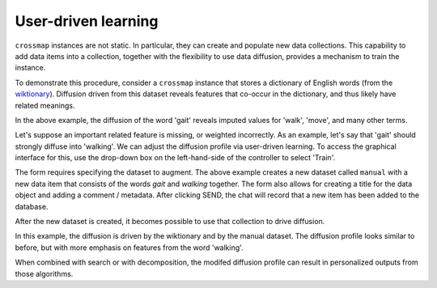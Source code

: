 User-driven learning
====================

``crossmap`` instances are not static. In particular, they can create
and populate new data collections. This capability to add data items
into a collection, together with the flexibility to use data diffusion,
provides a mechanism to train the instance.

To demonstrate this procedure, consider a ``crossmap`` instance that
stores a dictionary of English words
(from the `wiktionary <https://www.wiktionary.org/>`_). Diffusion driven
from this dataset reveals features that co-occur in the dictionary,
and thus likely have related meanings.

.. image:: img/training_before.png
   :alt: diffusion prior to user-driven training

In the above example, the diffusion of the word 'gait' reveals imputed
values for 'walk', 'move', and many other terms.

Let's suppose an important related feature is missing, or weighted
incorrectly. As an example, let's say that 'gait' should strongly diffuse
into 'walking'. We can adjust the diffusion profile via user-driven learning.
To access the graphical interface for this, use the drop-down box on the
left-hand-side of the controller to select 'Train'.

.. image:: img/training.png
   :alt: training form

The form requires specifying the dataset to augment. The above example creates
a new dataset called ``manual`` with a new data item that consists of the words
`gait` and `walking` together. The form also allows for creating a title for the
data object and adding a comment / metadata. After clicking SEND, the chat
will record that a new item has been added to the database.

After the new dataset is created, it becomes possible to use that collection
to drive diffusion.

.. image:: img/training_after.png
   :alt: diffusion after user-driven learning

In this example, the diffusion is driven by the wiktionary and by the manual
dataset. The diffusion profile looks similar to before, but with more emphasis
on features from the word 'walking'.

When combined with search or with decomposition, the modifed diffusion profile
can result in personalized outputs from those algorithms.


